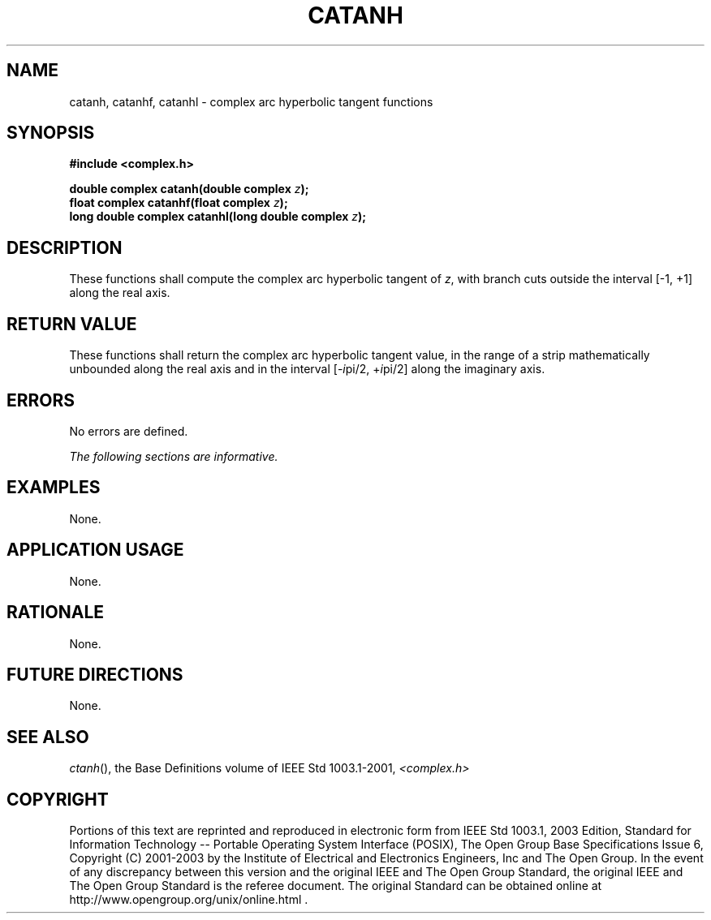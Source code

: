 .\" Copyright (c) 2001-2003 The Open Group, All Rights Reserved 
.TH "CATANH" 3 2003 "IEEE/The Open Group" "POSIX Programmer's Manual"
.\" catanh 
.SH NAME
catanh, catanhf, catanhl \- complex arc hyperbolic tangent functions
.SH SYNOPSIS
.LP
\fB#include <complex.h>
.br
.sp
double complex catanh(double complex\fP \fIz\fP\fB);
.br
float complex catanhf(float complex\fP \fIz\fP\fB);
.br
long double complex catanhl(long double complex\fP \fIz\fP\fB);
.br
\fP
.SH DESCRIPTION
.LP
These functions shall compute the complex arc hyperbolic tangent of
\fIz\fP, with branch cuts outside the interval
[-1,\ +1] along the real axis.
.SH RETURN VALUE
.LP
These functions shall return the complex arc hyperbolic tangent value,
in the range of a strip mathematically unbounded along
the real axis and in the interval [-\fIi\fPpi/2,\ +\fIi\fPpi/2] along
the imaginary axis.
.SH ERRORS
.LP
No errors are defined.
.LP
\fIThe following sections are informative.\fP
.SH EXAMPLES
.LP
None.
.SH APPLICATION USAGE
.LP
None.
.SH RATIONALE
.LP
None.
.SH FUTURE DIRECTIONS
.LP
None.
.SH SEE ALSO
.LP
\fIctanh\fP(), the Base Definitions volume of IEEE\ Std\ 1003.1-2001,
\fI<complex.h>\fP
.SH COPYRIGHT
Portions of this text are reprinted and reproduced in electronic form
from IEEE Std 1003.1, 2003 Edition, Standard for Information Technology
-- Portable Operating System Interface (POSIX), The Open Group Base
Specifications Issue 6, Copyright (C) 2001-2003 by the Institute of
Electrical and Electronics Engineers, Inc and The Open Group. In the
event of any discrepancy between this version and the original IEEE and
The Open Group Standard, the original IEEE and The Open Group Standard
is the referee document. The original Standard can be obtained online at
http://www.opengroup.org/unix/online.html .
